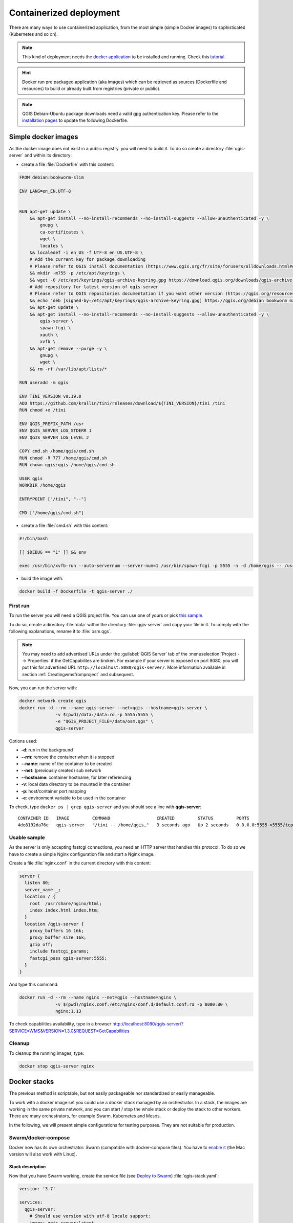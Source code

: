 ************************
Containerized deployment
************************

.. only:: html

   .. contents::
      :local:
      :depth: 3

There are many ways to use containerized application, from the most
simple (simple Docker images) to sophisticated (Kubernetes and so on).

.. note:: This kind of deployment needs the
   `docker application <https://www.docker.com>`_ to be installed and
   running.
   Check this `tutorial <https://www.docker.com/101-tutorial>`_.

.. Hint:: Docker run pre packaged application (aka images)
   which can be retrieved as sources (Dockerfile and resources) to
   build or already built from registries (private or public).

.. note:: QGIS Debian-Ubuntu package downloads need a valid gpg authentication key.  
   Please refer to the `installation pages <https://www.qgis.org/resources/installation-guide/#debian--ubuntu>`_
   to update the following Dockerfile.

.. _simple-docker-images:

Simple docker images
====================

As the docker image does not exist in a public registry. you will need to build
it. To do so create a directory :file:`qgis-server` and within its directory:

* create a file :file:`Dockerfile` with this content:

.. code-block:: dockerfile

  FROM debian:bookworm-slim
  
  ENV LANG=en_EN.UTF-8
  
  
  RUN apt-get update \
      && apt-get install --no-install-recommends --no-install-suggests --allow-unauthenticated -y \
          gnupg \
          ca-certificates \
          wget \
          locales \
      && localedef -i en_US -f UTF-8 en_US.UTF-8 \
      # Add the current key for package downloading
      # Please refer to QGIS install documentation (https://www.qgis.org/fr/site/forusers/alldownloads.html#debian-ubuntu)
      && mkdir -m755 -p /etc/apt/keyrings \
      && wget -O /etc/apt/keyrings/qgis-archive-keyring.gpg https://download.qgis.org/downloads/qgis-archive-keyring.gpg \
      # Add repository for latest version of qgis-server
      # Please refer to QGIS repositories documentation if you want other version (https://qgis.org/resources/installation-guide/#repositories)
      && echo "deb [signed-by=/etc/apt/keyrings/qgis-archive-keyring.gpg] https://qgis.org/debian bookworm main" | tee /etc/apt/sources.list.d/qgis.list \
      && apt-get update \
      && apt-get install --no-install-recommends --no-install-suggests --allow-unauthenticated -y \
          qgis-server \
          spawn-fcgi \
          xauth \
          xvfb \
      && apt-get remove --purge -y \
          gnupg \
          wget \
      && rm -rf /var/lib/apt/lists/*
  
  RUN useradd -m qgis
  
  ENV TINI_VERSION v0.19.0
  ADD https://github.com/krallin/tini/releases/download/${TINI_VERSION}/tini /tini
  RUN chmod +x /tini
  
  ENV QGIS_PREFIX_PATH /usr
  ENV QGIS_SERVER_LOG_STDERR 1
  ENV QGIS_SERVER_LOG_LEVEL 2
  
  COPY cmd.sh /home/qgis/cmd.sh
  RUN chmod -R 777 /home/qgis/cmd.sh
  RUN chown qgis:qgis /home/qgis/cmd.sh
  
  USER qgis
  WORKDIR /home/qgis
  
  ENTRYPOINT ["/tini", "--"]
  
  CMD ["/home/qgis/cmd.sh"]

* create a file :file:`cmd.sh` with this content:

.. code-block:: bash

  #!/bin/bash
  
  [[ $DEBUG == "1" ]] && env
  
  exec /usr/bin/xvfb-run --auto-servernum --server-num=1 /usr/bin/spawn-fcgi -p 5555 -n -d /home/qgis -- /usr/lib/cgi-bin/qgis_mapserv.fcgi


* build the image with:

.. code-block:: bash

  docker build -f Dockerfile -t qgis-server ./


First run
---------

To run the server you will need a QGIS project file. You can use one of yours or pick
`this sample <https://gitlab.com/Oslandia/qgis/docker-qgis/-/blob/cc1798074d4a66a472721352f3984bb318777a5a/qgis-exec/data/osm.qgs>`_.

To do so, create a directory :file:`data` within the directory
:file:`qgis-server` and copy your file in it. To comply with the following
explanations, rename it to :file:`osm.qgs`.

.. note::

  You may need to add advertised URLs under the :guilabel:`QGIS Server` tab of the
  :menuselection:`Project --> Properties` if the GetCapabilites are broken.
  For example if your server is exposed on port 8080, you will put this for
  advertised URL ``http://localhost:8080/qgis-server/``. More information
  available in section :ref:`Creatingwmsfromproject` and subsequent.


Now, you can run the server with:

.. code-block:: bash

  docker network create qgis
  docker run -d --rm --name qgis-server --net=qgis --hostname=qgis-server \
                -v $(pwd)/data:/data:ro -p 5555:5555 \
                -e "QGIS_PROJECT_FILE=/data/osm.qgs" \
                qgis-server

Options used:

- **-d**: run in the background
- **--rm**: remove the container when it is stopped
- **--name**: name of the container to be created
- **--net**: (previously created) sub network
- **--hostname**: container hostname, for later referencing
- **-v**: local data directory to be mounted in the container
- **-p**: host/container port mapping
- **-e**: environment variable to be used in the container
          

To check, type ``docker ps | grep qgis-server`` and you should see a
line with **qgis-server**::

  CONTAINER ID   IMAGE         COMMAND                  CREATED         STATUS         PORTS                    NAMES
  4de8192da76e   qgis-server   "/tini -- /home/qgis…"   3 seconds ago   Up 2 seconds   0.0.0.0:5555->5555/tcp   qgis-server


Usable sample
-------------

As the server is only accepting fastcgi connections, you need
an HTTP server that handles this protocol.
To do so we have to create a simple Nginx configuration file and start
a Nginx image.

Create a file :file:`nginx.conf` in the current directory with this
content:

.. code-block:: nginx

  server {
    listen 80;
    server_name _;
    location / {
      root  /usr/share/nginx/html;
      index index.html index.htm;
    }
    location /qgis-server {
      proxy_buffers 16 16k;
      proxy_buffer_size 16k;
      gzip off;
      include fastcgi_params;
      fastcgi_pass qgis-server:5555;
    }
  }

And type this command:

.. code-block:: bash

  docker run -d --rm --name nginx --net=qgis --hostname=nginx \
                -v $(pwd)/nginx.conf:/etc/nginx/conf.d/default.conf:ro -p 8080:80 \
                nginx:1.13

To check capabilities availability, type in a browser
http://localhost:8080/qgis-server/?SERVICE=WMS&VERSION=1.3.0&REQUEST=GetCapabilities

Cleanup
-------

To cleanup the running images, type:

.. code-block:: bash

  docker stop qgis-server nginx

.. _docker-stacks:

Docker stacks
=============

The previous method is scriptable, but not easily packageable nor
standardized or easily manageable.

To work with a docker image set you could use a docker stack managed
by an orchestrator.
In a stack, the images are working in the same private network, and
you can start / stop the whole stack or deploy the stack to other
workers.
There are many orchestrators, for example Swarm, Kubernetes and Mesos.

In the following, we will present simple configurations for testing
purposes.
They are not suitable for production.

Swarm/docker-compose
--------------------

Docker now has its own orchestrator: Swarm (compatible with docker-compose
files). You have to
`enable it <https://docs.docker.com/guides/orchestration/#enable-docker-swarm>`_
(the Mac version will also work with Linux).

.. _docker-compose-file:

Stack description
^^^^^^^^^^^^^^^^^

Now that you have Swarm working, create the service file (see
`Deploy to Swarm <https://docs.docker.com/guides/swarm-deploy/>`_)
:file:`qgis-stack.yaml`:

.. code-block:: yaml
    
  version: '3.7'
  
  services:
    qgis-server:
      # Should use version with utf-8 locale support:
      image: qgis-server:latest
      volumes:
        - REPLACE_WITH_FULL_PATH/data:/data:ro
      environment:
        - LANG=en_EN.UTF-8
        - QGIS_PROJECT_FILE=/data/osm.qgs
        - QGIS_SERVER_LOG_LEVEL=0  # INFO (log all requests)
        - DEBUG=1                  # display env before spawning QGIS Server
  
    nginx:
      image: nginx:1.13
      ports:
        - 8080:80
      volumes:
        - REPLACE_WITH_FULL_PATH/nginx.conf:/etc/nginx/conf.d/default.conf:ro
      depends_on:
        - qgis-server
  

To deploy (or update) the stack, type:

.. code-block:: bash

  docker stack deploy -c qgis-stack.yaml qgis-stack

Check the stack deployment status until you obtain **1/1** in the
**replicas** column:

.. code-block:: bash

  docker stack services qgis-stack

Something like:

::

  ID                  NAME                MODE                REPLICAS            IMAGE               PORTS
  gmx7ewlvwsqt        qgis_nginx          replicated          1/1                 nginx:1.13          *:8080->80/tcp
  l0v2e7cl43u3        qgis_qgis-server    replicated          1/1                 qgis-server:latest    


To check WMS capabilities, type in a web browser 
http://localhost:8080/qgis-server/?SERVICE=WMS&VERSION=1.3.0&REQUEST=GetCapabilities 

Cleanup
^^^^^^^

To cleanup, type:

.. code-block:: bash

  docker stack rm qgis-stack

Kubernetes
----------

Installation
^^^^^^^^^^^^

If you have a **Docker Desktop** installation, using Kubernetes (aka
k8s) is pretty straight forward:
`enable k8s <https://docs.docker.com/guides/orchestration/#turn-on-kubernetes>`_.

If not, follow the
`minikube tutorial <https://kubernetes.io/docs/tutorials/hello-minikube/>`_
or
`microk8s for Ubuntu <https://ubuntu.com/tutorials/install-a-local-kubernetes-with-microk8s>`_.

As Kubernetes installation can be really complex, we will only focus
on aspects used by this demo.
For further / deeper information, check the
`official documentation <https://kubernetes.io/docs/home/>`_.

microk8s
""""""""

microk8s needs extra steps: you have to enable the registry and tag
the qgis-server image in order to have Kubernetes to find the created
images. 

First, enable the registry:

.. code-block:: bash

  microk8s enable dashboard dns registry

Then, tag and push the image to your newly created registry:

.. code-block:: bash

  docker tag qgis-server 127.0.0.1:32000/qgis-server && docker push 127.0.0.1:32000/qgis-server

Finally, add or complete the :file:`/etc/docker/daemon.json` to have
your registry **127.0.0.1:32000** listed in the
**insecure-registries** field:

.. code-block:: json

  {
    "insecure-registries": ["127.0.0.1:32000"]
  }

.. _k8s-manifests:

Creating manifests
^^^^^^^^^^^^^^^^^^

Kubernetes describes the objects to deploy in yaml manifests.
There are many different kinds, but we will only use deployments
(handle pods, i.e. docker images) and services to expose the
deployments to internal or external purposes.

Deployment manifests
""""""""""""""""""""

Create a file :file:`deployments.yaml` with this content:

.. code-block:: yaml

  apiVersion: apps/v1
  kind: Deployment
  metadata:
    name: qgis-server
    namespace: default
  spec:
    replicas: 1
    selector:
      matchLabels:
        myLabel: qgis-server
    template:
      metadata:
        labels:
          myLabel: qgis-server
      spec:
        containers:
          - name: qgis-server
            image: localhost:32000/qgis-server:latest
            imagePullPolicy: Always
            env:
              - name: LANG
                value: en_EN.UTF-8
              - name: QGIS_PROJECT_FILE
                value: /data/osm.qgs
              - name: QGIS_SERVER_LOG_LEVEL
                value: "0"
              - name: DEBUG
                value: "1"
            ports:
              - containerPort: 5555
            volumeMounts:
              - name: qgis-data
                mountPath: /data/
        volumes:
          - name: qgis-data
            hostPath:
              path: REPLACE_WITH_FULL_PATH/data
  
  ---
  apiVersion: apps/v1
  kind: Deployment
  metadata:
    name: qgis-nginx
    namespace: default
  spec:
    replicas: 1
    selector:
      matchLabels:
        myLabel: qgis-nginx
    template:
      metadata:
        labels:
          myLabel: qgis-nginx
      spec:
        containers:
          - name: qgis-nginx
            image: nginx:1.13
            ports:
              - containerPort: 80
            volumeMounts:
              - name: nginx-conf
                mountPath: /etc/nginx/conf.d/
        volumes:
          - name: nginx-conf
            configMap:
              name: nginx-configuration
  
  ---
  kind: ConfigMap 
  apiVersion: v1 
  metadata: 
    name: nginx-configuration
  data: 
    nginx.conf: |
      server {
        listen 80;
        server_name _;
        location / {
          root  /usr/share/nginx/html;
          index index.html index.htm;
        }
        location /qgis-server {
          proxy_buffers 16 16k;
          proxy_buffer_size 16k;
          gzip off;
          include fastcgi_params;
          fastcgi_pass qgis-server:5555;
          }
        }


Service manifests
"""""""""""""""""

Create a file :file:`services.yaml` with this content:

.. code-block:: yaml

  apiVersion: v1
  kind: Service
  metadata:
    name: qgis-server
    namespace: default
  spec:
    type: ClusterIP
    selector:
      myLabel: qgis-server
    ports:
      - port: 5555
        targetPort: 5555
  ---
  apiVersion: v1
  kind: Service
  metadata:
    name: qgis-nginx
    namespace: default
  spec:
    type: NodePort
    selector:
      myLabel: qgis-nginx
    ports:
      - port: 80
        targetPort: 80
        nodePort: 30080

Deploying manifests
^^^^^^^^^^^^^^^^^^^

To deploy the images and services in Kubernetes, one can use the
dashboard (click on the **+** on the upper right) or the command line.

.. note::
   When using the command line with microk8s you will have to prefix
   each command with `microk8s`.

To deploy or update your manifests:

.. code-block:: bash

  kubectl apply -f ./

To check what is currently deployed:

.. code-block:: bash

  kubectl get pods,services,deployment

You should obtain something like::

  NAME                               READY   STATUS    RESTARTS   AGE
  pod/qgis-nginx-54845ff6f6-8skp9    1/1     Running   0          27m
  pod/qgis-server-75df8ddd89-c7t7s   1/1     Running   0          27m
  
  NAME                       TYPE        CLUSTER-IP       EXTERNAL-IP   PORT(S)        AGE
  service/Kubernetes         ClusterIP   10.152.183.1     <none>        443/TCP        5h51m
  service/qgis-exec-server   ClusterIP   10.152.183.218   <none>        5555/TCP       35m
  service/qgis-nginx         NodePort    10.152.183.234   <none>        80:30080/TCP   27m
  service/qgis-server        ClusterIP   10.152.183.132   <none>        5555/TCP       27m
  
  NAME                          READY   UP-TO-DATE   AVAILABLE   AGE
  deployment.apps/qgis-nginx    1/1     1            1           27m
  deployment.apps/qgis-server   1/1     1            1           27m
  
To read nginx/qgis logs, type:

.. code-block:: bash

  kubectl logs -f POD_NAME

To check WMS capabilities, type in a web browser 
http://localhost:30080/qgis-server/?SERVICE=WMS&VERSION=1.3.0&REQUEST=GetCapabilities

Cleanup
^^^^^^^

To clean up, type:

.. code-block:: bash

  kubectl delete service/qgis-server service/qgis-nginx deployment/qgis-nginx deployment/qgis-server configmap/nginx-configuration

Cloud deployment
================

Managing your own cluster of servers to handle the deployment of
containerized applications, is a complex job.
You have to handle multiple issues, such as hardware, bandwidth and
security at different levels.

Cloud deployment solutions can be a good alternative when you do not
want to focus on infrastructure management.

A cloud deployment may use proprietary mechanisms, but they are also
compatible with the stages explained previously
(:ref:`docker images <simple-docker-images>` and
:ref:`stack management <docker-stacks>`).

AWS usecase
-----------

With Amazon AWS, through
`ECS (Elastic Container Service) <https://console.aws.amazon.com/ecs/home>`_
functionalities, you can use docker-compose or Kubernetes compatible
wrappers to manage your stack.
You will have to create an
`image registry <https://console.aws.amazon.com/ecr/home>`_ for your
custom images to be accessible.

To use docker-compose alike functionalities, you need to install the
**ecs-cli** client and have `proper permissions / roles
<https://docs.aws.amazon.com/AmazonECS/latest/developerguide/task_execution_IAM_role.html>`_.
Then, with the help of the `ecs-cli compose <https://github.com/aws/amazon-ecs-cli>`_ commands,
you can reuse the :ref:`stack description <docker-compose-file>`.

To use Kubernetes, you can use the AWS web console or the command line
tool
`eksctl <https://docs.aws.amazon.com/eks/latest/userguide/getting-started.html>`_
and have the proper permissions / roles. Then with a well configured
kubectl environment, you can reuse the :ref:`Kubernetes manifests
<k8s-manifests>`.
